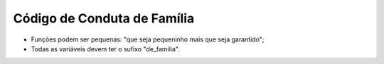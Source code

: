 Código de Conduta de Família
============================

* Funções podem ser pequenas: "que seja pequeninho mais que seja garantido";
* Todas as variáveis devem ter o sufixo "de_familia".
